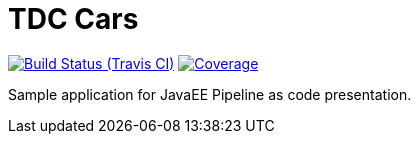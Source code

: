 = TDC Cars

image:https://travis-ci.org/rmpestano/tdc-cars.svg[Build Status (Travis CI), link=https://travis-ci.org/rmpestano/tdc-cars]
image:https://coveralls.io/repos/rmpestano/tdc-cars/badge.png[Coverage, link=https://coveralls.io/r/rmpestano/tdc-cars]


Sample application for JavaEE Pipeline as code presentation.
